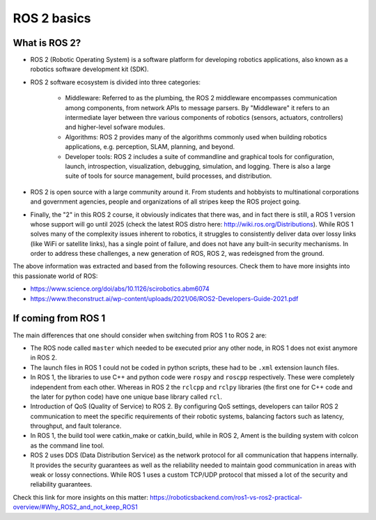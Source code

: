 ROS 2 basics
=====

.. _ros2_basics:

What is ROS 2?
------------

- ROS 2 (Robotic Operating System) is a software platform for developing robotics applications, also known as a robotics software development kit (SDK).

.. image:: images/ROS2middleware.png
   :alt: ROS2 middleware graph.

- ROS 2 software ecosystem is divided into three categories:

   - Middleware: Referred to as the plumbing, the ROS 2 middleware encompasses communication among components, from network APIs to message parsers. By "Middleware" it refers to an intermediate layer between thre various components of robotics (sensors, actuators, controllers) and higher-level sofware modules.
   
   - Algorithms: ROS 2 provides many of the algorithms commonly used when building robotics applications, e.g. perception, SLAM, planning, and beyond.
   
   - Developer tools: ROS 2 includes a suite of commandline and graphical tools for configuration, launch, introspection, visualization, debugging, simulation, and logging. There is also a large suite of tools for source management, build processes, and distribution.

- ROS 2 is open source with a large community around it. From students and hobbyists to multinational corporations and government agencies, people and organizations of all stripes keep the ROS project going.

- Finally, the "2" in this ROS 2 course, it obviously indicates that there was, and in fact there is still, a ROS 1 version whose support will go until 2025 (check the latest ROS distro here: http://wiki.ros.org/Distributions). While ROS 1 solves many of the complexity issues inherent to robotics, it struggles to consistently deliver data over lossy links (like WiFi or satellite links), has a single point of failure, and does not have any built-in security mechanisms. In order to address these challenges, a new generation of ROS, ROS 2, was redeisgned from the ground.

The above information was extracted and based from the following resources. Check them to have more insights into this passionate world of ROS: 

- https://www.science.org/doi/abs/10.1126/scirobotics.abm6074
- https://www.theconstruct.ai/wp-content/uploads/2021/06/ROS2-Developers-Guide-2021.pdf

If coming from ROS 1 
------------

The main differences that one should consider when switching from ROS 1 to ROS 2 are:

- The ROS node called ``master`` which needed to be executed prior any other node, in ROS 1 does not exist anymore in ROS 2.
- The launch files in ROS 1 could not be coded in python scripts, these had to be ``.xml`` extension launch files.
- In ROS 1, the libraries to use C++ and python code were ``rospy`` and ``roscpp`` respectively. These were completely independent from each other. Whereas in ROS 2 the ``rclcpp`` and ``rclpy`` libraries (the first one for C++ code and the later for python code) have one unique base library called ``rcl``.
- Introduction of QoS (Quality of Service) to ROS 2. By configuring QoS settings, developers can tailor ROS 2 communication to meet the specific requirements of their robotic systems, balancing factors such as latency, throughput, and fault tolerance.
- In ROS 1, the build tool were catkin_make or catkin_build, while in ROS 2, Ament is the building system with colcon as the command line tool. 
- ROS 2 uses DDS (Data Distribution Service) as the network protocol for all communication that happens internally. It provides the security guarantees as well as the reliability needed to maintain good communication in areas with weak or lossy connections. While ROS 1 uses a custom TCP/UDP protocol that missed a lot of the security and reliability guarantees.

Check this link for more insights on this matter: https://roboticsbackend.com/ros1-vs-ros2-practical-overview/#Why_ROS2_and_not_keep_ROS1